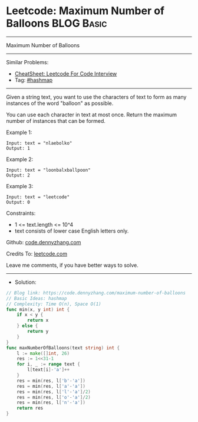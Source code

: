 * Leetcode: Maximum Number of Balloons                          :BLOG:Basic:
#+STARTUP: showeverything
#+OPTIONS: toc:nil \n:t ^:nil creator:nil d:nil
:PROPERTIES:
:type:     hashmap
:END:
---------------------------------------------------------------------
Maximum Number of Balloons
---------------------------------------------------------------------
#+BEGIN_HTML
<a href="https://github.com/dennyzhang/code.dennyzhang.com/tree/master/problems/maximum-number-of-balloons"><img align="right" width="200" height="183" src="https://www.dennyzhang.com/wp-content/uploads/denny/watermark/github.png" /></a>
#+END_HTML
Similar Problems:
- [[https://cheatsheet.dennyzhang.com/cheatsheet-leetcode-A4][CheatSheet: Leetcode For Code Interview]]
- Tag: [[https://code.dennyzhang.com/review-hashmap][#hashmap]]
---------------------------------------------------------------------
Given a string text, you want to use the characters of text to form as many instances of the word "balloon" as possible.

You can use each character in text at most once. Return the maximum number of instances that can be formed.

Example 1:
#+BEGIN_EXAMPLE
Input: text = "nlaebolko"
Output: 1
#+END_EXAMPLE

Example 2:
#+BEGIN_EXAMPLE
Input: text = "loonbalxballpoon"
Output: 2
#+END_EXAMPLE

Example 3:
#+BEGIN_EXAMPLE
Input: text = "leetcode"
Output: 0
#+END_EXAMPLE
 
Constraints:

- 1 <= text.length <= 10^4
- text consists of lower case English letters only.

Github: [[https://github.com/dennyzhang/code.dennyzhang.com/tree/master/problems/maximum-number-of-balloons][code.dennyzhang.com]]

Credits To: [[https://leetcode.com/problems/maximum-number-of-balloons/description/][leetcode.com]]

Leave me comments, if you have better ways to solve.
---------------------------------------------------------------------
- Solution:

#+BEGIN_SRC go
// Blog link: https://code.dennyzhang.com/maximum-number-of-balloons
// Basic Ideas: hashmap
// Complexity: Time O(n), Space O(1)
func min(x, y int) int {
    if x < y {
        return x
    } else {
        return y
    }
}
func maxNumberOfBalloons(text string) int {
    l := make([]int, 26)
    res := 1<<31-1
    for i, _ := range text {
        l[text[i]-'a']++
    }
    res = min(res, l['b'-'a'])
    res = min(res, l['a'-'a'])
    res = min(res, l['l'-'a']/2)
    res = min(res, l['o'-'a']/2)
    res = min(res, l['n'-'a'])
    return res
}
#+END_SRC

#+BEGIN_HTML
<div style="overflow: hidden;">
<div style="float: left; padding: 5px"> <a href="https://www.linkedin.com/in/dennyzhang001"><img src="https://www.dennyzhang.com/wp-content/uploads/sns/linkedin.png" alt="linkedin" /></a></div>
<div style="float: left; padding: 5px"><a href="https://github.com/dennyzhang"><img src="https://www.dennyzhang.com/wp-content/uploads/sns/github.png" alt="github" /></a></div>
<div style="float: left; padding: 5px"><a href="https://www.dennyzhang.com/slack" target="_blank" rel="nofollow"><img src="https://www.dennyzhang.com/wp-content/uploads/sns/slack.png" alt="slack"/></a></div>
</div>
#+END_HTML
